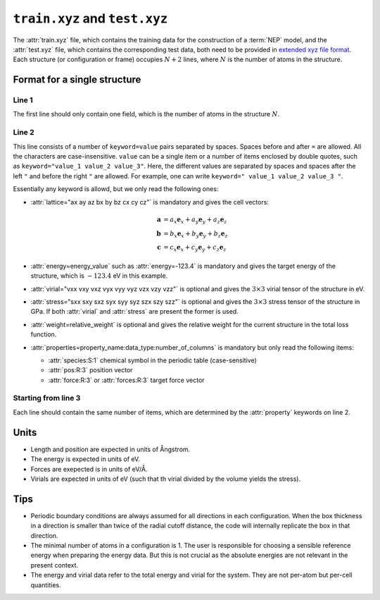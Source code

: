 .. _train_test_xyz:
.. index::
   single: train.xyz (input file)
   single: test.xyz (input file)

``train.xyz`` and ``test.xyz``
==============================

The :attr:`train.xyz` file, which contains the training data for the construction of a :term:`NEP` model, and the :attr:`test.xyz` file, which contains the corresponding test data, both need to be provided in `extended xyz file format <https://github.com/libAtoms/extxyz>`_.
Each structure (or configuration or frame) occupies :math:`N+2` lines, where :math:`N` is the number of atoms in the structure.

Format for a single structure
-----------------------------

Line 1
^^^^^^
The first line should only contain one field, which is the number of atoms in the structure :math:`N`.

Line 2
^^^^^^

This line consists of a number of ``keyword=value`` pairs separated by spaces.
Spaces before and after ``=`` are allowed.
All the characters are case-insensitive.
``value`` can be a single item or a number of items enclosed by double quotes, such as ``keyword="value_1 value_2 value_3"``.
Here, the different values are separated by spaces and spaces after the left ``"`` and before the right ``"`` are allowed.
For example, one can write ``keyword=" value_1 value_2 value_3 "``.

Essentially any keyword is allowd, but we only read the following ones:

* :attr:`lattice="ax ay az bx by bz cx cy cz"` is mandatory and gives the cell vectors:

  .. math::
     
     \boldsymbol{a} &= a_x \boldsymbol{e}_x + a_y \boldsymbol{e}_y + a_z \boldsymbol{e}_z \\
     \boldsymbol{b} &= b_x \boldsymbol{e}_x + b_y \boldsymbol{e}_y + b_z \boldsymbol{e}_z \\
     \boldsymbol{c} &= c_x \boldsymbol{e}_x + c_y \boldsymbol{e}_y + c_z \boldsymbol{e}_z

* :attr:`energy=energy_value` such as :attr:`energy=-123.4` is mandatory and gives the target energy of the structure, which is :math:`-123.4` eV in this example.
* :attr:`virial="vxx vxy vxz vyx vyy vyz vzx vzy vzz"` is optional and gives the :math:`3\times3` virial tensor of the structure in eV.
* :attr:`stress="sxx sxy sxz syx syy syz szx szy szz"` is optional and gives the :math:`3\times3` stress tensor of the structure in GPa.
  If both :attr:`virial` and :attr:`stress` are present the former is used.
* :attr:`weight=relative_weight` is optional and gives the relative weight for the current structure in the total loss function.
* :attr:`properties=property_name:data_type:number_of_columns` is mandatory but only read the following items:
  
  * :attr:`species:S:1` chemical symbol in the periodic table (case-sensitive)
  * :attr:`pos:R:3` position vector
  * :attr:`force:R:3` or :attr:`forces:R:3` target force vector

Starting from line 3
^^^^^^^^^^^^^^^^^^^^

Each line should contain the same number of items, which are determined by the :attr:`property` keywords on line 2.

Units
-----
* Length and position are expected in units of Ångstrom.
* The energy is expected  in units of eV.
* Forces are exepected is in units of eV/Å.
* Virials are expected in units of eV (such that th virial divided by the volume yields the stress).

Tips
----
* Periodic boundary conditions are always assumed for all directions in each configuration.
  When the box thickness in a direction is smaller than twice of the radial cutoff distance, the code will internally replicate the box in that direction.
* The minimal number of atoms in a configuration is 1.
  The user is responsible for choosing a sensible reference energy when preparing the energy data.
  But this is not crucial as the absolute energies are not relevant in the present context.
* The energy and virial data refer to the total energy and virial for the system.
  They are not per-atom but per-cell quantities.
